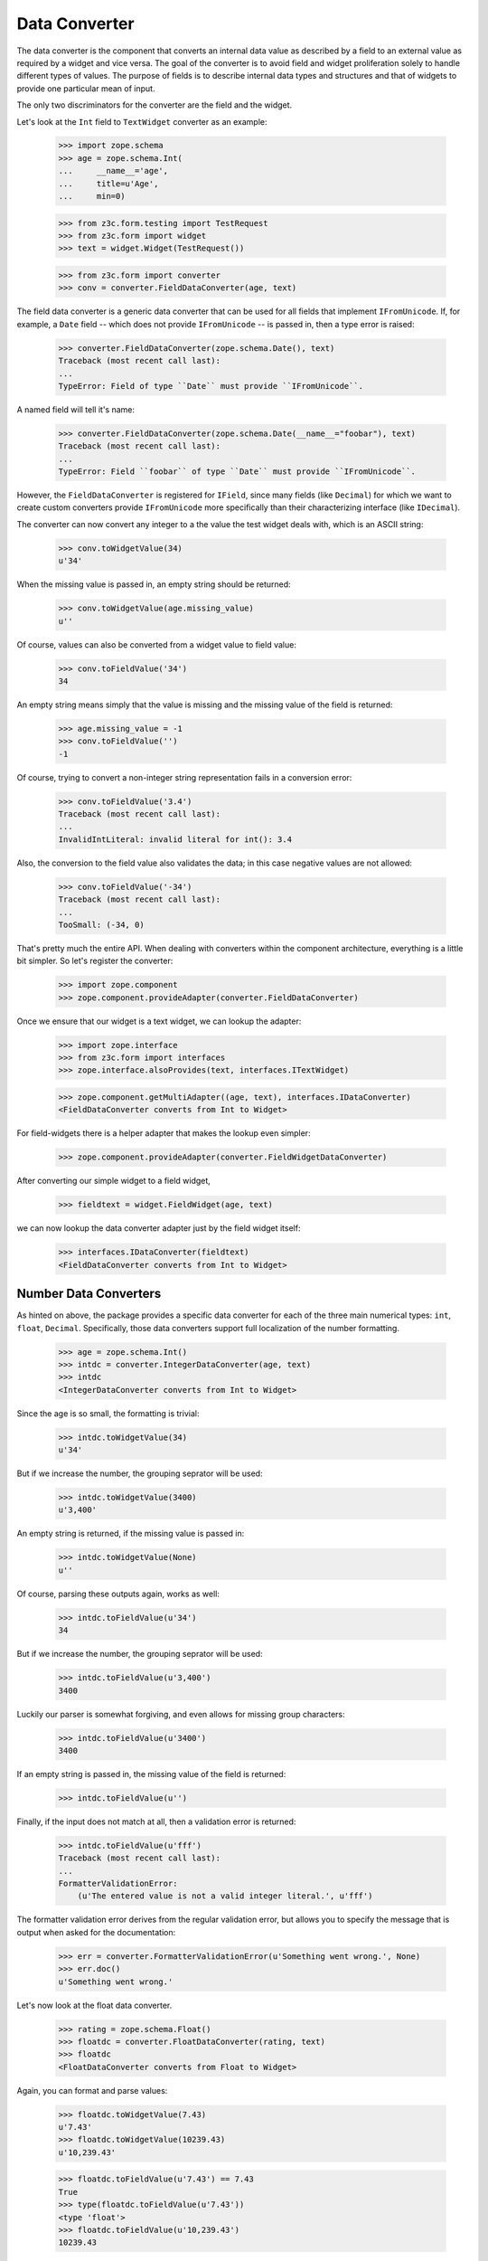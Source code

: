 ==============
Data Converter
==============

The data converter is the component that converts an internal data value as
described by a field to an external value as required by a widget and vice
versa. The goal of the converter is to avoid field and widget proliferation
solely to handle different types of values. The purpose of fields is to
describe internal data types and structures and that of widgets to provide one
particular mean of input.

The only two discriminators for the converter are the field and the widget.

Let's look at the ``Int`` field to ``TextWidget`` converter as an example:

  >>> import zope.schema
  >>> age = zope.schema.Int(
  ...     __name__='age',
  ...     title=u'Age',
  ...     min=0)

  >>> from z3c.form.testing import TestRequest
  >>> from z3c.form import widget
  >>> text = widget.Widget(TestRequest())

  >>> from z3c.form import converter
  >>> conv = converter.FieldDataConverter(age, text)

The field data converter is a generic data converter that can be used for all
fields that implement ``IFromUnicode``. If, for example, a ``Date`` field
-- which does not provide ``IFromUnicode`` -- is passed in, then a type error
is raised:

  >>> converter.FieldDataConverter(zope.schema.Date(), text)
  Traceback (most recent call last):
  ...
  TypeError: Field of type ``Date`` must provide ``IFromUnicode``.

A named field will tell it's name:

  >>> converter.FieldDataConverter(zope.schema.Date(__name__="foobar"), text)
  Traceback (most recent call last):
  ...
  TypeError: Field ``foobar`` of type ``Date`` must provide ``IFromUnicode``.

However, the ``FieldDataConverter`` is registered for ``IField``, since many
fields (like ``Decimal``) for which we want to create custom converters
provide ``IFromUnicode`` more specifically than their characterizing interface
(like ``IDecimal``).

The converter can now convert any integer to a the value the test widget deals
with, which is an ASCII string:

  >>> conv.toWidgetValue(34)
  u'34'

When the missing value is passed in, an empty string should be returned:

  >>> conv.toWidgetValue(age.missing_value)
  u''

Of course, values can also be converted from a widget value to field value:

  >>> conv.toFieldValue('34')
  34

An empty string means simply that the value is missing and the missing value
of the field is returned:

  >>> age.missing_value = -1
  >>> conv.toFieldValue('')
  -1

Of course, trying to convert a non-integer string representation fails in a
conversion error:

  >>> conv.toFieldValue('3.4')
  Traceback (most recent call last):
  ...
  InvalidIntLiteral: invalid literal for int(): 3.4

Also, the conversion to the field value also validates the data; in this case
negative values are not allowed:

  >>> conv.toFieldValue('-34')
  Traceback (most recent call last):
  ...
  TooSmall: (-34, 0)

That's pretty much the entire API. When dealing with converters within the
component architecture, everything is a little bit simpler. So let's register
the converter:

  >>> import zope.component
  >>> zope.component.provideAdapter(converter.FieldDataConverter)

Once we ensure that our widget is a text widget, we can lookup the adapter:

  >>> import zope.interface
  >>> from z3c.form import interfaces
  >>> zope.interface.alsoProvides(text, interfaces.ITextWidget)

  >>> zope.component.getMultiAdapter((age, text), interfaces.IDataConverter)
  <FieldDataConverter converts from Int to Widget>

For field-widgets there is a helper adapter that makes the lookup even
simpler:

  >>> zope.component.provideAdapter(converter.FieldWidgetDataConverter)

After converting our simple widget to a field widget,

  >>> fieldtext = widget.FieldWidget(age, text)

we can now lookup the data converter adapter just by the field widget itself:

  >>> interfaces.IDataConverter(fieldtext)
  <FieldDataConverter converts from Int to Widget>


Number Data Converters
----------------------

As hinted on above, the package provides a specific data converter for each of
the three main numerical types: ``int``, ``float``, ``Decimal``. Specifically,
those data converters support full localization of the number formatting.

  >>> age = zope.schema.Int()
  >>> intdc = converter.IntegerDataConverter(age, text)
  >>> intdc
  <IntegerDataConverter converts from Int to Widget>

Since the age is so small, the formatting is trivial:

  >>> intdc.toWidgetValue(34)
  u'34'

But if we increase the number, the grouping seprator will be used:

  >>> intdc.toWidgetValue(3400)
  u'3,400'

An empty string is returned, if the missing value is passed in:

  >>> intdc.toWidgetValue(None)
  u''

Of course, parsing these outputs again, works as well:

  >>> intdc.toFieldValue(u'34')
  34

But if we increase the number, the grouping seprator will be used:

  >>> intdc.toFieldValue(u'3,400')
  3400

Luckily our parser is somewhat forgiving, and even allows for missing group
characters:

  >>> intdc.toFieldValue(u'3400')
  3400

If an empty string is passed in, the missing value of the field is returned:

  >>> intdc.toFieldValue(u'')

Finally, if the input does not match at all, then a validation error is
returned:

  >>> intdc.toFieldValue(u'fff')
  Traceback (most recent call last):
  ...
  FormatterValidationError:
      (u'The entered value is not a valid integer literal.', u'fff')

The formatter validation error derives from the regular validation error, but
allows you to specify the message that is output when asked for the
documentation:

  >>> err = converter.FormatterValidationError(u'Something went wrong.', None)
  >>> err.doc()
  u'Something went wrong.'

Let's now look at the float data converter.

  >>> rating = zope.schema.Float()
  >>> floatdc = converter.FloatDataConverter(rating, text)
  >>> floatdc
  <FloatDataConverter converts from Float to Widget>

Again, you can format and parse values:

  >>> floatdc.toWidgetValue(7.43)
  u'7.43'
  >>> floatdc.toWidgetValue(10239.43)
  u'10,239.43'

  >>> floatdc.toFieldValue(u'7.43') == 7.43
  True
  >>> type(floatdc.toFieldValue(u'7.43'))
  <type 'float'>
  >>> floatdc.toFieldValue(u'10,239.43')
  10239.43

The error message, however, is customized to the floating point:

  >>> floatdc.toFieldValue(u'fff')
  Traceback (most recent call last):
  ...
  FormatterValidationError:
      (u'The entered value is not a valid decimal literal.', u'fff')

The decimal converter works like the other two before.

  >>> money = zope.schema.Decimal()
  >>> decimaldc = converter.DecimalDataConverter(money, text)
  >>> decimaldc
  <DecimalDataConverter converts from Decimal to Widget>

Formatting and parsing should work just fine:

  >>> import decimal

  >>> decimaldc.toWidgetValue(decimal.Decimal('7.43'))
  u'7.43'
  >>> decimaldc.toWidgetValue(decimal.Decimal('10239.43'))
  u'10,239.43'

  >>> decimaldc.toFieldValue(u'7.43')
  Decimal("7.43")
  >>> decimaldc.toFieldValue(u'10,239.43')
  Decimal("10239.43")

Again, the error message, is customized to the floating point:

  >>> floatdc.toFieldValue(u'fff')
  Traceback (most recent call last):
  ...
  FormatterValidationError:
      (u'The entered value is not a valid decimal literal.', u'fff')


Bool Data Converter
---------------------

  >>> yesno = zope.schema.Bool()
  >>> yesnowidget = widget.Widget(TestRequest())
  >>> conv = converter.FieldDataConverter(yesno, yesnowidget)
  >>> conv.toWidgetValue(True)
  'True'

  >>> conv.toWidgetValue(False)
  'False'


Text Data Converters
----------------------

Users often add empty spaces by mistake, for example when copy-pasting content
into the form.

  >>> name = zope.schema.TextLine()
  >>> namewidget = widget.Widget(TestRequest())
  >>> conv = converter.FieldDataConverter(name, namewidget)
  >>> conv.toFieldValue(u'Einstein ')
  'Einstein'


Date Data Converter
-------------------

Since the ``Date`` field does not provide ``IFromUnicode``, we have to provide
a custom data converter. This default one is not very sophisticated and is
inteded for use with the text widget:

  >>> date = zope.schema.Date()

  >>> ddc = converter.DateDataConverter(date, text)
  >>> ddc
  <DateDataConverter converts from Date to Widget>

Dates are simply converted to ISO format:

  >>> import datetime
  >>> bday = datetime.date(1980, 1, 25)

  >>> ddc.toWidgetValue(bday)
  u'80/01/25'

If the date is the missing value, an empty string is returned:

  >>> ddc.toWidgetValue(None)
  u''

The converter only knows how to convert this particular format back to a
datetime value:

  >>> ddc.toFieldValue(u'80/01/25')
  datetime.date(1980, 1, 25)

By default the converter converts missing input to missin_input value:

  >>> ddc.toFieldValue(u'') is None
  True

If the passed in string cannot be parsed, a formatter validation error is
raised:

  >>> ddc.toFieldValue(u'8.6.07')
  Traceback (most recent call last):
  ...
  FormatterValidationError: ("The datetime string did not match the pattern
                              u'yy/MM/dd'.", u'8.6.07')

Time Data Converter
-------------------

Since the ``Time`` field does not provide ``IFromUnicode``, we have to provide
a custom data converter. This default one is not very sophisticated and is
inteded for use with the text widget:

  >>> time = zope.schema.Time()

  >>> tdc = converter.TimeDataConverter(time, text)
  >>> tdc
  <TimeDataConverter converts from Time to Widget>

Dates are simply converted to ISO format:

  >>> noon = datetime.time(12, 0, 0)

  >>> tdc.toWidgetValue(noon)
  u'12:00'

The converter only knows how to convert this particular format back to a
datetime value:

  >>> tdc.toFieldValue(u'12:00')
  datetime.time(12, 0)

By default the converter converts missing input to missin_input value:

  >>> tdc.toFieldValue(u'') is None
  True


Datetime Data Converter
-----------------------

Since the ``Datetime`` field does not provide ``IFromUnicode``, we have to
provide a custom data converter. This default one is not very sophisticated
and is inteded for use with the text widget:

  >>> dtField = zope.schema.Datetime()

  >>> dtdc = converter.DatetimeDataConverter(dtField, text)
  >>> dtdc
  <DatetimeDataConverter converts from Datetime to Widget>

Dates are simply converted to ISO format:

  >>> bdayNoon = datetime.datetime(1980, 1, 25, 12, 0, 0)

  >>> dtdc.toWidgetValue(bdayNoon)
  u'80/01/25 12:00'

The converter only knows how to convert this particular format back to a
datetime value:

  >>> dtdc.toFieldValue(u'80/01/25 12:00')
  datetime.datetime(1980, 1, 25, 12, 0)

By default the converter converts missing input to missin_input value:

  >>> dtdc.toFieldValue(u'') is None
  True


Timedelta Data Converter
------------------------

Since the ``Timedelta`` field does not provide ``IFromUnicode``, we have to
provide a custom data converter. This default one is not very sophisticated
and is inteded for use with the text widget:

  >>> timedelta = zope.schema.Timedelta()

  >>> tddc = converter.TimedeltaDataConverter(timedelta, text)
  >>> tddc
  <TimedeltaDataConverter converts from Timedelta to Widget>

Dates are simply converted to ISO format:

  >>> allOnes = datetime.timedelta(1, 3600+60+1)

  >>> tddc.toWidgetValue(allOnes)
  u'1 day, 1:01:01'

The converter only knows how to convert this particular format back to a
datetime value:

  >>> fv = tddc.toFieldValue(u'1 day, 1:01:01')
  >>> (fv.days, fv.seconds)
  (1, 3661)

If no day is available, the following short form is used:

  >>> noDay = datetime.timedelta(0, 3600+60+1)
  >>> tddc.toWidgetValue(noDay)
  u'1:01:01'

And now back to the field value:

  >>> fv = tddc.toFieldValue(u'1:01:01')
  >>> (fv.days, fv.seconds)
  (0, 3661)

By default the converter converts missing input to missin_input value:

  >>> tddc.toFieldValue(u'') is None
  True


File Upload Data Converter
--------------------------

Since the ``Bytes`` field can contain a ``FileUpload`` object, we have to make
sure we can convert ``FileUpload`` objects to bytes too.

  >>> import z3c.form.browser.file
  >>> fileWidget = z3c.form.browser.file.FileWidget(TestRequest())
  >>> bytes = zope.schema.Bytes()

  >>> fudc = converter.FileUploadDataConverter(bytes, fileWidget)
  >>> fudc
  <FileUploadDataConverter converts from Bytes to FileWidget>

The file upload widget usually provides a file object. But sometimes is also
provides a string:

  >>> simple = 'foobar'
  >>> fudc.toFieldValue(simple)
  'foobar'

The converter can also convert ``FileUpload`` objects. So we need to setup a
fields storage stub ...

  >>> class FieldStorageStub:
  ...     def __init__(self, file):
  ...         self.file = file
  ...         self.headers = {}
  ...         self.filename = 'foo.bar'

and a ``FileUpload`` component:

  >>> try:
  ...     from cStringIO import StringIO as BytesIO
  ... except ImportError:
  ...     from io import BytesIO
  >>> from zope.publisher.browser import FileUpload
  >>> myfile = BytesIO(b'File upload contents.')
  >>> aFieldStorage = FieldStorageStub(myfile)
  >>> myUpload = FileUpload(aFieldStorage)

Let's try to convert the input now:

  >>> fudc.toFieldValue(myUpload)
  'File upload contents.'

By default the converter converts missing input to the ``NOT_CHANGED`` value:

  >>> fudc.toFieldValue('')
  <NOT_CHANGED>

This allows machinery later to ignore the field without sending all the data
around.

If we get an empty filename in a ``FileUpload`` obejct, we also get the
``missing_value``. But this really means that there was an error somewhere in
the upload, since you are normaly not able to upload a file without a filename:

  >>> class EmptyFilenameFieldStorageStub:
  ...     def __init__(self, file):
  ...         self.file = file
  ...         self.headers = {}
  ...         self.filename = ''
  >>> myfile = BytesIO(b'')
  >>> aFieldStorage = EmptyFilenameFieldStorageStub(myfile)
  >>> myUpload = FileUpload(aFieldStorage)
  >>> bytes = zope.schema.Bytes()
  >>> fudc = converter.FileUploadDataConverter(bytes, fileWidget)
  >>> fudc.toFieldValue(myUpload) is None
  True

There is also a ``ValueError`` if we don't get a seekable file from the
``FieldStorage`` during the upload:

  >>> myfile = ''
  >>> aFieldStorage = FieldStorageStub(myfile)
  >>> myUpload = FileUpload(aFieldStorage)
  >>> bytes = zope.schema.Bytes()
  >>> fudc = converter.FileUploadDataConverter(bytes, fileWidget)
  >>> fudc.toFieldValue(myUpload) is None
  Traceback (most recent call last):
  ...
  ValueError: (u'Bytes data are not a file object', ...AttributeError...)

When converting to the widget value, not conversion should be done, since
bytes are not convertable in that sense.

  >>> fudc.toWidgetValue(b'\x89PNG\r\n\x1a\n\x00\x00\x00\rIHDR\x00\x00\x04')

When the file upload widget is not used and a text-based widget is desired,
then the regular field data converter will be chosen. Using a text widget,
however, must be setup manually in the form with code like this::

  fields['bytesField'].widgetFactory = TextWidget


Sequence Data Converter
-----------------------

For widgets and fields that work with choices of a sequence, a special data
converter is required that works with terms. A prime example is a choice
field. Before we can use the converter, we have to register some adapters:

  >>> from z3c.form import term
  >>> import zc.sourcefactory.browser.source
  >>> import zc.sourcefactory.browser.token
  >>> zope.component.provideAdapter(term.ChoiceTermsVocabulary)
  >>> zope.component.provideAdapter(term.ChoiceTermsSource)
  >>> zope.component.provideAdapter(term.ChoiceTerms)
  >>> zope.component.provideAdapter(
  ...     zc.sourcefactory.browser.source.FactoredTerms)
  >>> zope.component.provideAdapter(
  ...     zc.sourcefactory.browser.token.fromInteger)

The choice fields can be used together with vocabularies and sources.

Using vocabulary
~~~~~~~~~~~~~~~~

Let's now create a choice field (using a vocabulary) and a widget:

  >>> from zope.schema.vocabulary import SimpleVocabulary

  >>> gender = zope.schema.Choice(
  ...     vocabulary = SimpleVocabulary([
  ...              SimpleVocabulary.createTerm(0, 'm', u'male'),
  ...              SimpleVocabulary.createTerm(1, 'f', u'female'),
  ...              ]) )

  >>> from z3c.form import widget
  >>> seqWidget = widget.SequenceWidget(TestRequest())
  >>> seqWidget.field = gender

We now use the field and widget to instantiate the converter:

  >>> sdv = converter.SequenceDataConverter(gender, seqWidget)

We can now convert a real value to a widget value, which will be the term's
token:

  >>> sdv.toWidgetValue(0)
  ['m']

The result is always a sequence, since sequence widgets only deal collections
of values. Of course, we can convert the widget value back to an internal
value:

  >>> sdv.toFieldValue(['m'])
  0

Sometimes a field is not required. In those cases, the internal value is the
missing value of the field. The converter interprets that as no value being
selected:

  >>> gender.missing_value = 'missing'

  >>> sdv.toWidgetValue(gender.missing_value)
  []

If the internal value is not a valid item in the terms, it is treated as
missing:

  >>> sdv.toWidgetValue(object())
  []

If "no value" has been specified in the widget, the missing value
of the field is returned:

  >>> sdv.toFieldValue([u'--NOVALUE--'])
  'missing'

An empty list will also cause the missing value to be returned:

  >>> sdv.toFieldValue([])
  'missing'

Using source
~~~~~~~~~~~~

Let's now create a choice field (using a source) and a widget:

  >>> from zc.sourcefactory.basic import BasicSourceFactory
  >>> class GenderSourceFactory(BasicSourceFactory):
  ...     _mapping = {0: u'male', 1: u'female'}
  ...     def getValues(self):
  ...         return self._mapping.keys()
  ...     def getTitle(self, value):
  ...         return self._mapping[value]
  >>> gender_source = zope.schema.Choice(
  ...     source = GenderSourceFactory())

  >>> seqWidget = widget.SequenceWidget(TestRequest())
  >>> seqWidget.field = gender_source

We now use the field and widget to instantiate the converter:

  >>> sdv = converter.SequenceDataConverter(gender, seqWidget)

We can now convert a real value to a widget value, which will be the term's
token:

  >>> sdv.toWidgetValue(0)
  ['0']

The result is always a sequence, since sequence widgets only deal collections
of values. Of course, we can convert the widget value back to an internal
value:

  >>> sdv.toFieldValue(['0'])
  0

Sometimes a field is not required. In those cases, the internalvalue is the
missing value of the field. The converter interprets that as no value being
selected:

  >>> gender.missing_value = 'missing'

  >>> sdv.toWidgetValue(gender.missing_value)
  []

If "no value" has been specified in the widget, the missing value
of the field is returned:

  >>> sdv.toFieldValue([u'--NOVALUE--'])
  'missing'

An empty list will also cause the missing value to be returned:

  >>> sdv.toFieldValue([])
  'missing'


Collection Sequence Data Converter
----------------------------------

For widgets and fields that work with a sequence of choices, another data
converter is required that works with terms. A prime example is a list
field. Before we can use the converter, we have to register the terms adapters:

  >>> from z3c.form import term
  >>> zope.component.provideAdapter(term.CollectionTerms)
  >>> zope.component.provideAdapter(term.CollectionTermsVocabulary)
  >>> zope.component.provideAdapter(term.CollectionTermsSource)

Collections can also use either vocabularies or sources.

Using vocabulary
~~~~~~~~~~~~~~~~

Let's now create a list field (using the previously defined field using
a vocabulary) and a widget:

  >>> genders = zope.schema.List(value_type=gender)
  >>> seqWidget = widget.SequenceWidget(TestRequest())
  >>> seqWidget.field = genders

We now use the field and widget to instantiate the converter:

  >>> csdv = converter.CollectionSequenceDataConverter(genders, seqWidget)

We can now convert a real value to a widget value, which will be the term's
token:

  >>> csdv.toWidgetValue([0])
  ['m']

The result is always a sequence, since sequence widgets only deal collections
of values. Of course, we can convert the widget value back to an internal
value:

  >>> csdv.toFieldValue(['m'])
  [0]

Of course, a collection field can also have multiple values:

  >>> csdv.toWidgetValue([0, 1])
  ['m', 'f']

  >>> csdv.toFieldValue(['m', 'f'])
  [0, 1]

If any of the values are not a valid choice, they are simply ignored:

  >>> csdv.toWidgetValue([0, 3])
  ['m']


Sometimes a field is not required. In those cases, the internal value is the
missing value of the field. The converter interprets that as no values being
given:

  >>> genders.missing_value is None
  True
  >>> csdv.toWidgetValue(genders.missing_value)
  []

For some field, like the ``Set``, the collection type is a tuple. Sigh. In
these cases we use the last entry in the tuple as the type to use:

  >>> genders = zope.schema.Set(value_type=gender)
  >>> seqWidget = widget.SequenceWidget(TestRequest())
  >>> seqWidget.field = genders

  >>> csdv = converter.CollectionSequenceDataConverter(genders, seqWidget)

  >>> csdv.toWidgetValue(set([0]))
  ['m']

  >>> csdv.toFieldValue(['m'])
  set([0])

Getting Terms
+++++++++++++

As an optimization of this converter, the converter actually does not look up
the terms itself but uses the widget's ``terms`` attribute. If the terms are
not yet retrieved, the converter will ask the widget to do so when in need.

So let's see how this works when getting the widget value:

  >>> seqWidget = widget.SequenceWidget(TestRequest())
  >>> seqWidget.field = genders

  >>> seqWidget.terms

  >>> csdv = converter.CollectionSequenceDataConverter(genders, seqWidget)
  >>> csdv.toWidgetValue([0])
  ['m']

  >>> seqWidget.terms
  <z3c.form.term.CollectionTermsVocabulary object ...>

The same is true when getting the field value:

  >>> seqWidget = widget.SequenceWidget(TestRequest())
  >>> seqWidget.field = genders

  >>> seqWidget.terms

  >>> csdv = converter.CollectionSequenceDataConverter(genders, seqWidget)
  >>> csdv.toFieldValue(['m'])
  set([0])

  >>> seqWidget.terms
  <z3c.form.term.CollectionTermsVocabulary object ...>


Corner case: Just in case the field has a sequence as ``_type``:

  >>> class myField(zope.schema.List):
  ...     _type = (list, tuple)

  >>> genders = myField(value_type=gender)
  >>> seqWidget = widget.SequenceWidget(TestRequest())
  >>> seqWidget.field = genders

We now use the field and widget to instantiate the converter:

  >>> csdv = converter.CollectionSequenceDataConverter(genders, seqWidget)

The converter uses the last type (tuple in this case) to convert:

  >>> csdv.toFieldValue(['m'])
  (0,)

Using source
~~~~~~~~~~~~

Let's now create a list field (using the previously defined field using
a source) and a widget:

  >>> genders_source = zope.schema.List(value_type=gender_source)
  >>> seqWidget = widget.SequenceWidget(TestRequest())
  >>> seqWidget.field = genders_source

We now use the field and widget to instantiate the converter:

  >>> csdv = converter.CollectionSequenceDataConverter(
  ...     genders_source, seqWidget)

We can now convert a real value to a widget value, which will be the term's
token:

  >>> csdv.toWidgetValue([0])
  ['0']

The result is always a sequence, since sequence widgets only deal collections
of values. Of course, we can convert the widget value back to an internal
value:

  >>> csdv.toFieldValue(['0'])
  [0]

For some field, like the ``Set``, the collection type is a tuple. Sigh. In
these cases we use the last entry in the tuple as the type to use:

  >>> genders_source = zope.schema.Set(value_type=gender_source)
  >>> seqWidget = widget.SequenceWidget(TestRequest())
  >>> seqWidget.field = genders_source

  >>> csdv = converter.CollectionSequenceDataConverter(
  ...     genders_source, seqWidget)

  >>> csdv.toWidgetValue(set([0]))
  ['0']

  >>> csdv.toFieldValue(['0'])
  set([0])

Getting Terms
+++++++++++++

As an optimization of this converter, the converter actually does not look up
the terms itself but uses the widget's ``terms`` attribute. If the terms are
not yet retrieved, the converter will ask the widget to do so when in need.

So let's see how this works when getting the widget value:

  >>> seqWidget = widget.SequenceWidget(TestRequest())
  >>> seqWidget.field = genders_source

  >>> seqWidget.terms

  >>> csdv = converter.CollectionSequenceDataConverter(
  ...     genders_source, seqWidget)
  >>> csdv.toWidgetValue([0])
  ['0']

  >>> seqWidget.terms
  <z3c.form.term.CollectionTermsSource object ...>

The same is true when getting the field value:

  >>> seqWidget = widget.SequenceWidget(TestRequest())
  >>> seqWidget.field = genders_source

  >>> seqWidget.terms

  >>> csdv = converter.CollectionSequenceDataConverter(
  ...     genders_source, seqWidget)
  >>> csdv.toFieldValue(['0'])
  set([0])

  >>> seqWidget.terms
  <z3c.form.term.CollectionTermsSource object ...>


Boolean to Single Checkbox Data Converter
-----------------------------------------

The conversion from any field to the single checkbox widget value is a special
case, because it has to be defined what selecting the value means. In the case
of the boolean field, "selected" means ``True`` and if unselected, ``False``
is returned:

  >>> boolField = zope.schema.Bool()

  >>> bscbx = converter.BoolSingleCheckboxDataConverter(boolField, seqWidget)
  >>> bscbx
  <BoolSingleCheckboxDataConverter converts from Bool to SequenceWidget>

Let's now convert boolean field to widget values:

  >>> bscbx.toWidgetValue(True)
  ['selected']
  >>> bscbx.toWidgetValue(False)
  []

Converting back is equally simple:

  >>> bscbx.toFieldValue(['selected'])
  True
  >>> bscbx.toFieldValue([])
  False

Note that this widget has no concept of missing value, since it can only
represent two states by desgin.


Text Lines Data Converter
-------------------------

For sequence widgets and fields that work with a sequence of `TextLine` value
fields, a simple data converter is required. Let's create a list of text lines
field and a widget:

  >>> languages = zope.schema.List(
  ...     value_type=zope.schema.TextLine(),
  ...     default=[],
  ...     missing_value=None,
  ...     )

  >>> from z3c.form.browser import textlines
  >>> tlWidget = textlines.TextLinesWidget(TestRequest())
  >>> tlWidget.field = languages

We now use the field and widget to instantiate the converter:

  >>> tlc = converter.TextLinesConverter(languages, tlWidget)

We can now convert a real value to a widget value:

  >>> tlc.toWidgetValue([u'de', u'fr', u'en'])
  u'de\nfr\nen'

Empty entries are significant:

  >>> tlc.toWidgetValue([u'de', u'fr', u'en', u''])
  u'de\nfr\nen\n'


The result is always a string, since text lines widgets only deal with textarea
as input field. Of course, we can convert the widget value back to an internal
value:

  >>> tlc.toFieldValue('de\nfr\nen')
  [u'de', u'fr', u'en']

Each line should be one item:

  >>> tlc.toFieldValue('this morning\ntomorrow evening\nyesterday')
  [u'this morning', u'tomorrow evening', u'yesterday']

Empty lines are significant:

  >>> tlc.toFieldValue('de\n\nfr\nen')
  [u'de', u'', u'fr', u'en']

Empty lines are also significant at the end:

  >>> tlc.toFieldValue('de\nfr\nen\n')
  [u'de', u'fr', u'en', u'']


An empty string will also cause the missing value to be returned:

  >>> tlc.toFieldValue('') is None
  True

It also should work for schema fields that define their type as tuple,
in former times zope.schema.Int declared its type as (int, long).

  >>> class MyField(zope.schema.Int):
  ...     _type = (int, float)
  >>> ids = zope.schema.List(
  ...     value_type=MyField(),
  ...     )

Let's illustrate the problem:

  >>> MyField._type == (int, float)
  True

The converter will use the first one.

  >>> tlWidget.field = ids
  >>> tlc = converter.TextLinesConverter(ids, tlWidget)

Of course, it still can convert to the widget value:

  >>> tlc.toWidgetValue([1,2,3])
  u'1\n2\n3'

And back:

  >>> tlc.toFieldValue(u'1\n2\n3')
  [1, 2, 3]

An empty string will also cause the missing value to be returned:

  >>> tlc.toFieldValue('') is None
  True

Converting Missing value to Widget value returns '':

  >>> tlc.toWidgetValue(tlc.field.missing_value)
  u''

Just in case the field has sequence as its ``_type``:

  >>> class myField(zope.schema.List):
  ...     _type = (list, tuple)

  >>> ids = myField(
  ...     value_type=zope.schema.Int(),
  ...     )

The converter will use the last one, tuple in this case.

  >>> tlWidget.field = ids
  >>> tlc = converter.TextLinesConverter(ids, tlWidget)

Of course, it still can convert to the widget value:

  >>> tlc.toWidgetValue([1,2,3])
  u'1\n2\n3'

And back:

  >>> tlc.toFieldValue(u'1\n2\n3')
  (1, 2, 3)

What if we have a wrong number:

  >>> tlc.toFieldValue(u'1\n2\n3\nfoo')
  Traceback (most recent call last):
  ...
  FormatterValidationError: ("invalid literal for int() with base 10: 'foo'", u'foo')


Multi Data Converter
--------------------

For multi widgets and fields that work with a sequence of other basic types, a
separate data converter is required. Let's create a list of integers field and
a widget:

  >>> numbers = zope.schema.List(
  ...     value_type=zope.schema.Int(),
  ...     default=[],
  ...     missing_value=None,
  ...     )

  >>> from z3c.form.browser import multi
  >>> multiWidget = multi.MultiWidget(TestRequest())
  >>> multiWidget.field = numbers

Before we can convert, we have to regsiter a widget for the integer field:

  >>> from z3c.form.browser import text
  >>> zope.component.provideAdapter(
  ...     text.TextFieldWidget,
  ...     (zope.schema.Int, TestRequest))

We now use the field and widget to instantiate the converter:

  >>> conv = converter.MultiConverter(numbers, multiWidget)

We can now convert a list of integers to the multi-widget internal
representation:

  >>> conv.toWidgetValue([1, 2, 3])
  [u'1', u'2', u'3']

If the value is the missing value, an empty list is returned:

  >>> conv.toWidgetValue(None)
  []

Now, let's look at the reverse:

  >>> conv.toFieldValue([u'1', u'2', u'3'])
  [1, 2, 3]

If the list is empty, the missing value is returned:

  >>> conv.toFieldValue([]) is None
  True

Just in case the field has sequence as its ``_type``:

  >>> @zope.interface.implementer(zope.schema.interfaces.IList)
  ... class MySequence(zope.schema._field.AbstractCollection):
  ...    _type = (list, tuple)

  >>> numbers = MySequence(
  ...     value_type=zope.schema.Int(),
  ...     default=[],
  ...     missing_value=None,
  ...     )

  >>> from z3c.form.browser import multi
  >>> multiWidget = multi.MultiWidget(TestRequest())
  >>> multiWidget.field = numbers

We now use the field and widget to instantiate the converter:

  >>> conv = converter.MultiConverter(numbers, multiWidget)

We can now convert a list or tuple of integers to the multi-widget internal
representation:

  >>> conv.toWidgetValue([1, 2, 3, 4])
  [u'1', u'2', u'3', u'4']

  >>> conv.toWidgetValue((1, 2, 3, 4))
  [u'1', u'2', u'3', u'4']

Now, let's look at the reverse. We get a tuple because that's the last
type in ``_type``:

  >>> conv.toFieldValue([u'1', u'2', u'3', u'4'])
  (1, 2, 3, 4)


Dict Multi Data Converter
-------------------------

For multi widgets and fields that work with a dictionary of other basic types, a
separate data converter is required. Let's create a dict of integers field and
a widget:

  >>> numbers = zope.schema.Dict(
  ...     value_type=zope.schema.Int(),
  ...     key_type=zope.schema.Int(),
  ...     default={},
  ...     missing_value=None,
  ...     )

  >>> from z3c.form.browser import multi
  >>> multiWidget = multi.MultiWidget(TestRequest())
  >>> multiWidget.field = numbers

Before we can convert, we have to regsiter a widget for the integer field:

  >>> from z3c.form.browser import text
  >>> zope.component.provideAdapter(
  ...     text.TextFieldWidget,
  ...     (zope.schema.Int, TestRequest))

We now use the field and widget to instantiate the converter:

  >>> conv = converter.DictMultiConverter(numbers, multiWidget)

We can now convert a dict of integers to the multi-widget internal
representation:

  >>> sorted(conv.toWidgetValue({1:1, 2:4, 3:9}))
  [(u'1', u'1'), (u'2', u'4'), (u'3', u'9')]

If the value is the missing value, an empty dict is returned:

  >>> conv.toWidgetValue(None)
  []

Now, let's look at the reverse:

  >>> conv.toFieldValue([(u'1',u'1'), (u'2',u'4'), (u'3',u'9')])
  {1: 1, 2: 4, 3: 9}

If the list is empty, the missing value is returned:

  >>> conv.toFieldValue([]) is None
  True
